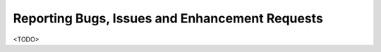 
Reporting Bugs, Issues and Enhancement Requests
-----------------------------------------------

<TODO>

